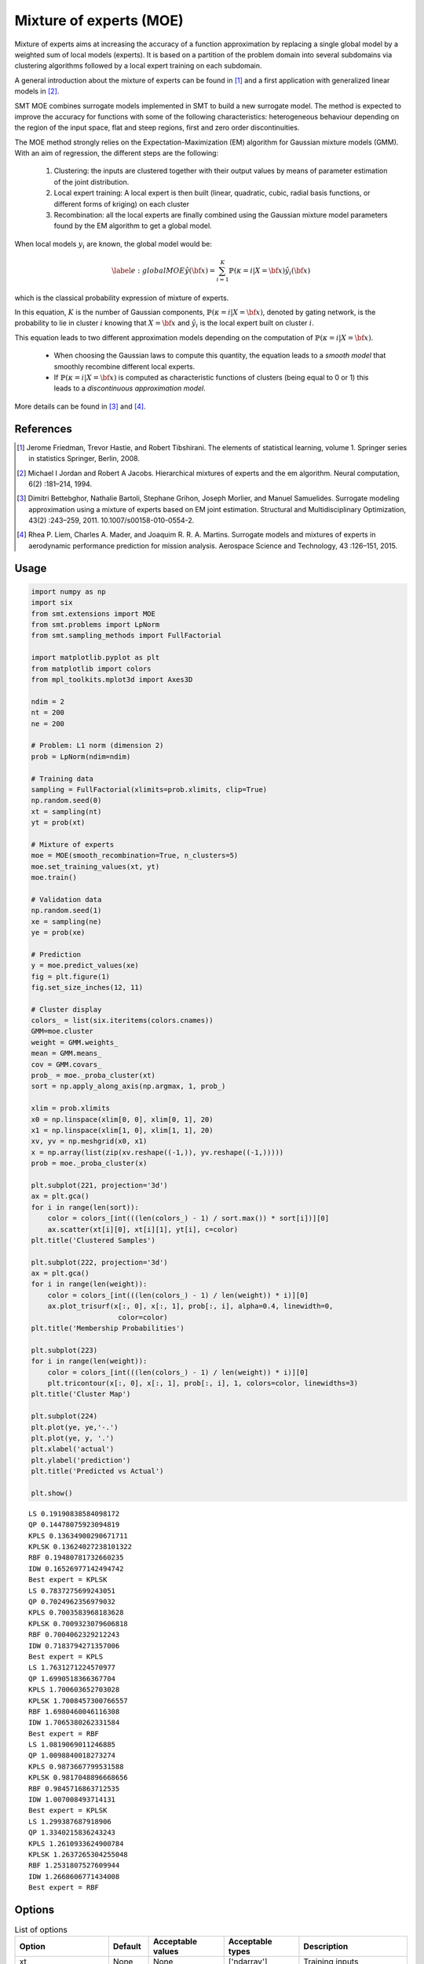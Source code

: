 Mixture of experts (MOE)
========================

Mixture of experts aims at increasing the accuracy of a function approximation by replacing a single global model by a weighted sum of local models (experts). It is based on a partition of the problem domain into several subdomains via clustering algorithms followed by a local expert training on each subdomain.

A general introduction about the mixture of experts can be found in [1]_ and a first application with generalized linear models in [2]_.

SMT MOE combines surrogate models implemented in SMT to build a new surrogate model. The method is expected to improve the accuracy for functions with some of the following characteristics: heterogeneous behaviour depending on the region of the input space, flat and steep regions, first and zero order discontinuities. 

The MOE method strongly relies on the Expectation-Maximization (EM) algorithm for Gaussian mixture models (GMM). With an aim of regression, the different steps are the following:

    1. Clustering: the inputs are clustered together with their output values by means of parameter estimation of the joint distribution.
    2. Local expert training: A local expert is then built (linear, quadratic, cubic, radial basis functions, or different forms of kriging) on each cluster 
    3. Recombination: all the local experts are finally combined using the Gaussian mixture model parameters found by the EM algorithm to get a global model.

When local models :math:`y_i` are known, the global model would be:

.. math ::
	\begin{equation}\label{e:globalMOE}
	\hat{y}({\bf x})=\sum_{i=1}^{K} \mathbb{P}(\kappa=i|X={\bf x}) \hat{y_i}({\bf x})
	\end{equation}

which is the classical probability expression of mixture of experts.

In this equation, :math:`K` is the number of Gaussian components, :math:`\mathbb{P}(\kappa=i|X= {\bf x})`, denoted by gating network,  is the probability to lie in cluster :math:`i` knowing that :math:`X = {\bf x}` and :math:`\hat{y_i}` is the local expert built on cluster :math:`i`.

This equation leads to two different approximation models depending on the computation of :math:`\mathbb{P}(\kappa=i|X={\bf x})`. 

	* When choosing the Gaussian laws to compute this quantity, the equation leads to a *smooth model* that smoothly recombine different local experts.
	* If :math:`\mathbb{P}(\kappa=i|X= {\bf x})` is computed as characteristic functions of clusters (being equal to 0 or 1) this leads to a *discontinuous approximation model*.

More details can be found in [3]_ and [4]_.

References
----------

.. [1] Jerome Friedman, Trevor Hastie, and Robert Tibshirani. The elements of statistical learning, volume 1. Springer series in statistics Springer, Berlin, 2008.

.. [2] Michael I Jordan and Robert A Jacobs. Hierarchical mixtures of experts and the em algorithm. Neural computation, 6(2) :181–214, 1994.

.. [3] Dimitri Bettebghor, Nathalie Bartoli, Stephane Grihon, Joseph Morlier, and Manuel Samuelides.  Surrogate modeling approximation using a mixture of experts based on EM joint estimation. Structural  and Multidisciplinary Optimization, 43(2) :243–259, 2011. 10.1007/s00158-010-0554-2.

.. [4] Rhea P. Liem, Charles A. Mader, and Joaquim R. R. A. Martins. Surrogate models and mixtures of experts in aerodynamic performance prediction for mission analysis. Aerospace Science and Technology, 43 :126–151, 2015.

Usage
-----

.. code-block:: python

  import numpy as np
  import six
  from smt.extensions import MOE
  from smt.problems import LpNorm
  from smt.sampling_methods import FullFactorial
  
  import matplotlib.pyplot as plt
  from matplotlib import colors
  from mpl_toolkits.mplot3d import Axes3D
  
  ndim = 2
  nt = 200
  ne = 200
  
  # Problem: L1 norm (dimension 2)
  prob = LpNorm(ndim=ndim)
  
  # Training data
  sampling = FullFactorial(xlimits=prob.xlimits, clip=True)
  np.random.seed(0)
  xt = sampling(nt)
  yt = prob(xt)
  
  # Mixture of experts
  moe = MOE(smooth_recombination=True, n_clusters=5)     
  moe.set_training_values(xt, yt)
  moe.train()
  
  # Validation data
  np.random.seed(1)
  xe = sampling(ne)
  ye = prob(xe)
  
  # Prediction
  y = moe.predict_values(xe)
  fig = plt.figure(1)
  fig.set_size_inches(12, 11)
  
  # Cluster display
  colors_ = list(six.iteritems(colors.cnames))
  GMM=moe.cluster
  weight = GMM.weights_
  mean = GMM.means_
  cov = GMM.covars_
  prob_ = moe._proba_cluster(xt)
  sort = np.apply_along_axis(np.argmax, 1, prob_)
  
  xlim = prob.xlimits
  x0 = np.linspace(xlim[0, 0], xlim[0, 1], 20)
  x1 = np.linspace(xlim[1, 0], xlim[1, 1], 20)
  xv, yv = np.meshgrid(x0, x1)
  x = np.array(list(zip(xv.reshape((-1,)), yv.reshape((-1,)))))
  prob = moe._proba_cluster(x)
  
  plt.subplot(221, projection='3d')
  ax = plt.gca()
  for i in range(len(sort)):
      color = colors_[int(((len(colors_) - 1) / sort.max()) * sort[i])][0]
      ax.scatter(xt[i][0], xt[i][1], yt[i], c=color)
  plt.title('Clustered Samples')
  
  plt.subplot(222, projection='3d')
  ax = plt.gca()
  for i in range(len(weight)):
      color = colors_[int(((len(colors_) - 1) / len(weight)) * i)][0]
      ax.plot_trisurf(x[:, 0], x[:, 1], prob[:, i], alpha=0.4, linewidth=0,
                       color=color)
  plt.title('Membership Probabilities')
  
  plt.subplot(223)
  for i in range(len(weight)):
      color = colors_[int(((len(colors_) - 1) / len(weight)) * i)][0]
      plt.tricontour(x[:, 0], x[:, 1], prob[:, i], 1, colors=color, linewidths=3)
  plt.title('Cluster Map')
  
  plt.subplot(224)
  plt.plot(ye, ye,'-.')
  plt.plot(ye, y, '.')
  plt.xlabel('actual')
  plt.ylabel('prediction')
  plt.title('Predicted vs Actual')
  
  plt.show()
  
::

  LS 0.19190838584098172
  QP 0.14478075923094819
  KPLS 0.13634900290671711
  KPLSK 0.13624027238101322
  RBF 0.19480781732660235
  IDW 0.16526977142494742
  Best expert = KPLSK
  LS 0.7837275699243051
  QP 0.7024962356979032
  KPLS 0.7003583968183628
  KPLSK 0.7009323079606818
  RBF 0.7004062329212243
  IDW 0.7183794271357006
  Best expert = KPLS
  LS 1.7631271224570977
  QP 1.6990518366367704
  KPLS 1.700603652703028
  KPLSK 1.7008457300766557
  RBF 1.6980460046116308
  IDW 1.7065380262331584
  Best expert = RBF
  LS 1.0819069011246885
  QP 1.0098840018273274
  KPLS 0.9873667799531588
  KPLSK 0.9817048896668656
  RBF 0.9845716863712535
  IDW 1.007008493714131
  Best expert = KPLSK
  LS 1.299387687918906
  QP 1.3340215836243243
  KPLS 1.2610933624900784
  KPLSK 1.2637265304255048
  RBF 1.2531807527609944
  IDW 1.2668606771434008
  Best expert = RBF
  
.. figure:: moe_TestMOE_run_moe_example.png
  :scale: 80 %
  :align: center

Options
-------

.. list-table:: List of options
  :header-rows: 1
  :widths: 15, 10, 20, 20, 30
  :stub-columns: 0

  *  -  Option
     -  Default
     -  Acceptable values
     -  Acceptable types
     -  Description
  *  -  xt
     -  None
     -  None
     -  ['ndarray']
     -  Training inputs
  *  -  yt
     -  None
     -  None
     -  ['ndarray']
     -  Training outputs
  *  -  ct
     -  None
     -  None
     -  ['ndarray']
     -  Training derivative outputs used for clustering
  *  -  xtest
     -  None
     -  None
     -  ['ndarray']
     -  Test inputs
  *  -  ytest
     -  None
     -  None
     -  ['ndarray']
     -  Test outputs
  *  -  n_clusters
     -  2
     -  None
     -  ['int']
     -  Number of clusters
  *  -  smooth_recombination
     -  True
     -  None
     -  ['bool']
     -  Continuous cluster transition
  *  -  heaviside_optimization
     -  False
     -  None
     -  ['bool']
     -  Optimize Heaviside scaling factor when smooth recombination is used
